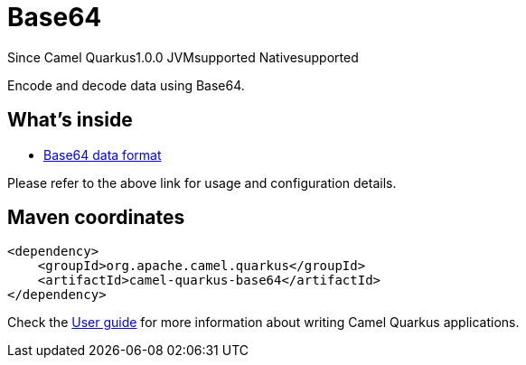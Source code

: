 // Do not edit directly!
// This file was generated by camel-quarkus-maven-plugin:update-extension-doc-page

[[base64]]
= Base64
:page-aliases: extensions/base64.adoc
:cq-since: 1.0.0
:cq-artifact-id: camel-quarkus-base64
:cq-native-supported: true
:cq-status: Stable
:cq-description: Encode and decode data using Base64.
:cq-deprecated: false
:cq-targetRuntime: Native

[.badges]
[.badge-key]##Since Camel Quarkus##[.badge-version]##1.0.0## [.badge-key]##JVM##[.badge-supported]##supported## [.badge-key]##Native##[.badge-supported]##supported##

Encode and decode data using Base64.

== What's inside

* https://camel.apache.org/components/latest/dataformats/base64-dataformat.html[Base64 data format]

Please refer to the above link for usage and configuration details.

== Maven coordinates

[source,xml]
----
<dependency>
    <groupId>org.apache.camel.quarkus</groupId>
    <artifactId>camel-quarkus-base64</artifactId>
</dependency>
----

Check the xref:user-guide/index.adoc[User guide] for more information about writing Camel Quarkus applications.
